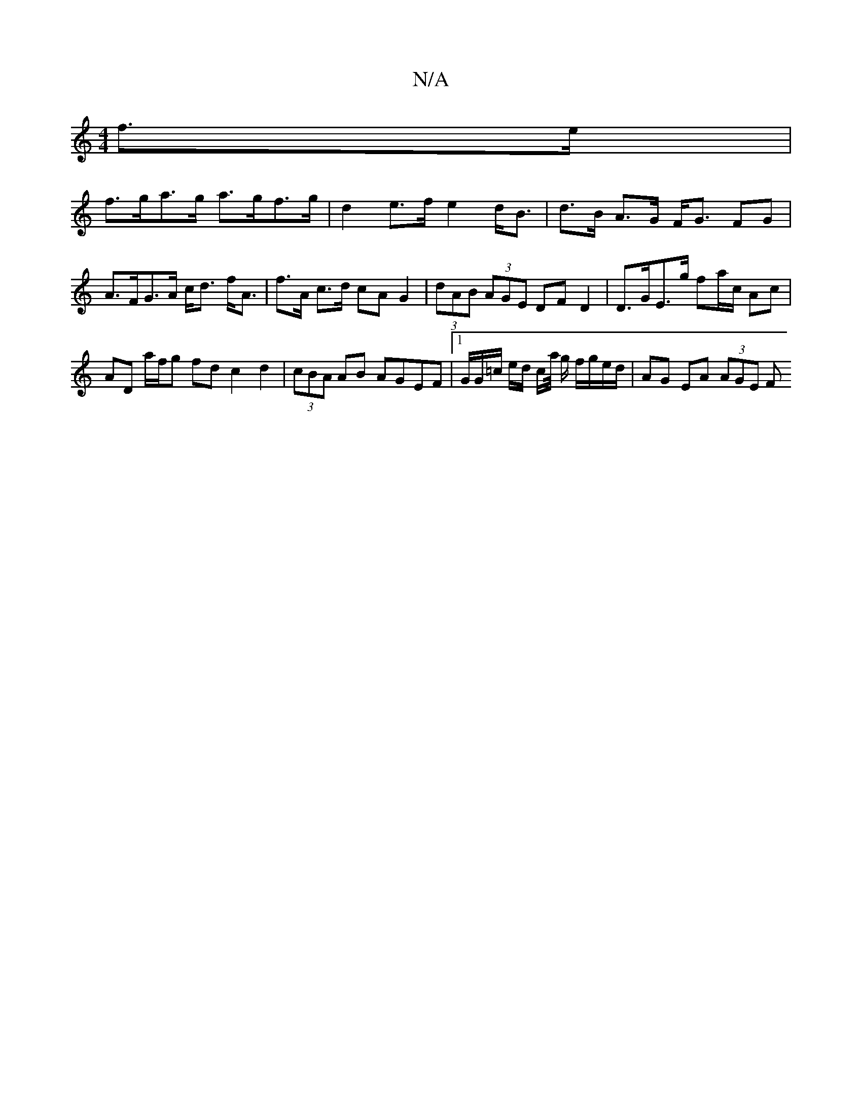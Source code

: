 X:1
T:N/A
M:4/4
R:N/A
K:Cmajor
f>e|
f>ga>g a>gf>g | d2 e>f e2 d<B | d>B A>G F<G FG|A>FG>A c<d f<A|f>A c>d cA G2 | (3dAB (3AGE DF D2 | D>GE>g fa/c/ Ac | AD a/f/g fd c2d2|(3cBA AB AGEF |1 G/G/=c/ e/d/ c/a// g/ f/g/e/d/|AG EA (3AGE F>